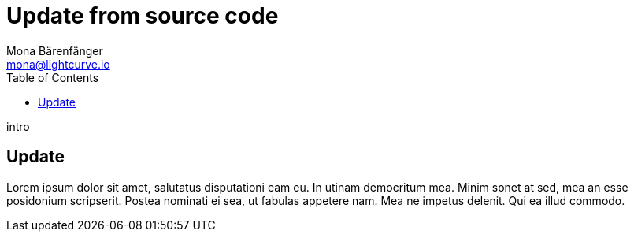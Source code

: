 = Update from source code
Mona Bärenfänger <mona@lightcurve.io>
:description: Describes how to update Lisk Service to the latest version from source.
:toc:
:page-next: /lisk-core/references/api.html
:page-next-title: API (HTTP)
:page-previous: /lisk-service/management/source.html
:page-previous-title: PM2 commands

intro

== Update

Lorem ipsum dolor sit amet, salutatus disputationi eam eu.
In utinam democritum mea.
Minim sonet at sed, mea an esse posidonium scripserit.
Postea nominati ei sea, ut fabulas appetere nam.
Mea ne impetus delenit.
Qui ea illud commodo.
